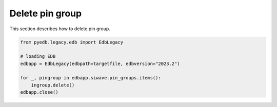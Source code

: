 Delete pin group
================
This section describes how to delete pin group.

.. autosummary::
   :toctree: _autosummary

.. code:: python



    from pyedb.legacy.edb import EdbLegacy

    # loading EDB
    edbapp = EdbLegacy(edbpath=targetfile, edbversion="2023.2")

    for _, pingroup in edbapp.siwave.pin_groups.items():
        ingroup.delete()
    edbapp.close()